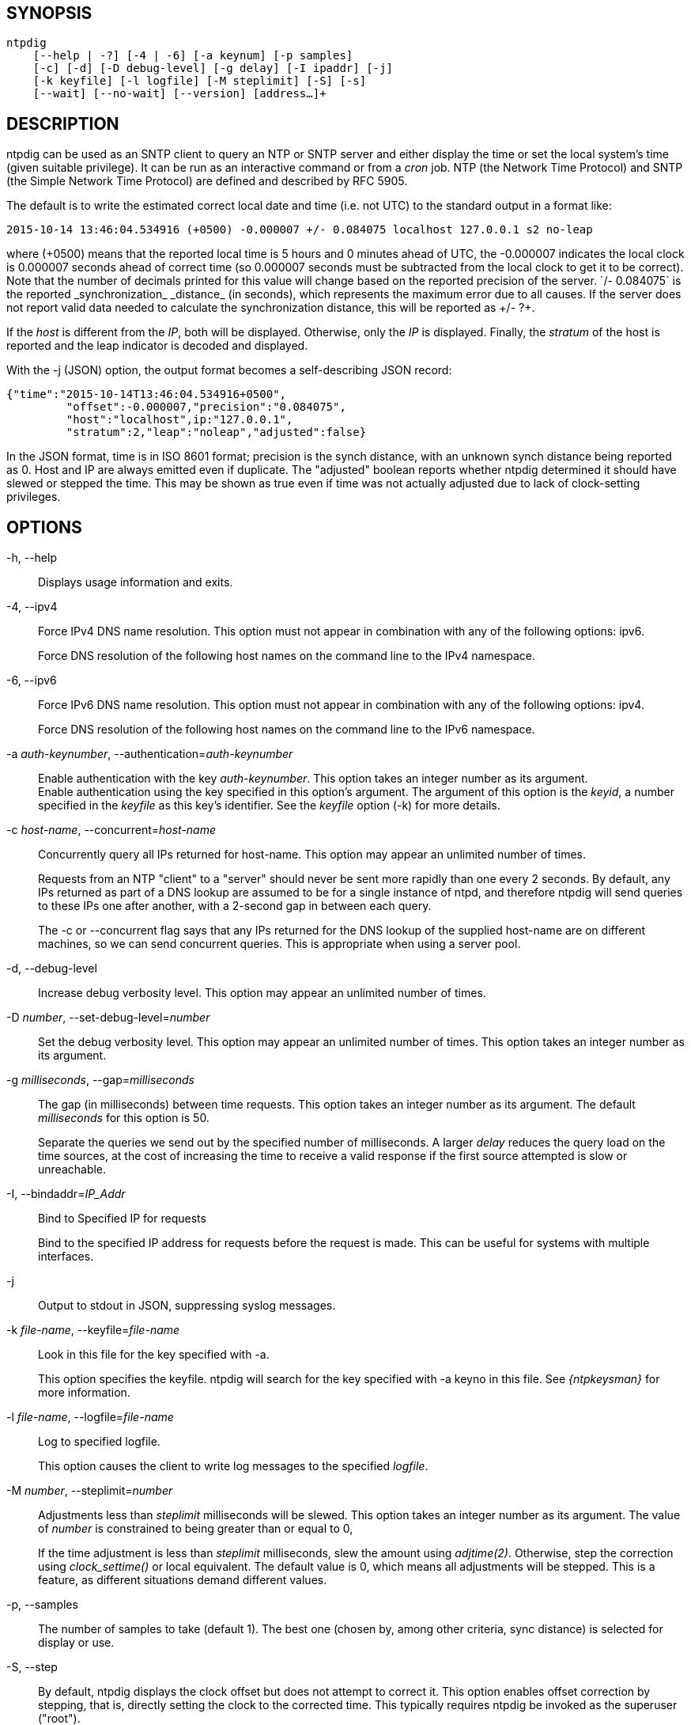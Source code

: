 // This is the body of the manual page for ntpdig.
// It's included in two places: once for the docs/ HTML
// tree, and once to make an individual man page.

== SYNOPSIS
[verse]
ntpdig
    [--help | -?] [-4 | -6] [-a keynum] [-p samples]
    [-c] [-d] [-D debug-level] [-g delay] [-I ipaddr] [-j]
    [-k keyfile] [-l logfile] [-M steplimit] [-S] [-s]
    [--wait] [--no-wait] [--version] [address...]+

== DESCRIPTION

ntpdig can be used as an SNTP client to query an NTP or SNTP server and
either display the time or set the local system's time (given suitable
privilege). It can be run as an interactive command or from a _cron_
job. NTP (the Network Time Protocol) and SNTP (the Simple Network Time
Protocol) are defined and described by RFC 5905.

The default is to write the estimated correct local date and time (i.e.
not UTC) to the standard output in a format like:

-----------------------------------------------------
2015-10-14 13:46:04.534916 (+0500) -0.000007 +/- 0.084075 localhost 127.0.0.1 s2 no-leap
-----------------------------------------------------

where +(+0500)+ means that the reported local time is
 5 hours and 0 minutes ahead of UTC, the +-0.000007+ indicates the
local clock is 0.000007 seconds ahead of correct time (so 0.000007 seconds
must be subtracted from the local clock to get it to be correct). Note that
the number of decimals printed for this value will change based on the
reported precision of the server. `+/- 0.084075` is the reported
_synchronization_ _distance_ (in seconds), which represents the
maximum error due to all causes. If the server does not report valid
data needed to calculate the synchronization distance, this will be
reported as ++/- ?+.

If the _host_ is different from the _IP_, both will be
displayed. Otherwise, only the _IP_ is displayed. Finally, the
_stratum_ of the host is reported and the leap indicator is decoded
and displayed.

With the -j (JSON) option, the output format becomes a self-describing
JSON record:

---------------------------------------------------------------------------------
{"time":"2015-10-14T13:46:04.534916+0500",
         "offset":-0.000007,"precision":"0.084075",
	 "host":"localhost",ip:"127.0.0.1",
	 "stratum":2,"leap":"noleap","adjusted":false}
---------------------------------------------------------------------------------

In the JSON format, time is in ISO 8601 format; precision is the synch
distance, with an unknown synch distance being reported as 0.  Host and
IP are always emitted even if duplicate. The "adjusted" boolean
reports whether ntpdig determined it should have slewed or stepped the
time. This may be shown as true even if time was not actually
adjusted due to lack of clock-setting privileges.

== OPTIONS

+-h, --help+::
  Displays usage information and exits.

+-4+, +--ipv4+::
  Force IPv4 DNS name resolution. This option must not appear in
  combination with any of the following options: ipv6.
+
Force DNS resolution of the following host names on the command line
to the IPv4 namespace.

+-6+, +--ipv6+::
  Force IPv6 DNS name resolution. This option must not appear in
  combination with any of the following options: ipv4.
+
Force DNS resolution of the following host names on the command line
to the IPv6 namespace.

+-a+ _auth-keynumber_, +--authentication+=_auth-keynumber_::
  Enable authentication with the key _auth-keynumber_. This option takes
  an integer number as its argument.
  +
Enable authentication using the key specified in this option's
argument. The argument of this option is the _keyid_, a number
specified in the _keyfile_ as this key's identifier. See the _keyfile_
option (+-k+) for more details.

+-c+ _host-name_, +--concurrent+=_host-name_::
  Concurrently query all IPs returned for host-name. This option may
  appear an unlimited number of times.
+
Requests from an NTP "client" to a "server" should never be sent more
rapidly than one every 2 seconds. By default, any IPs returned as part
of a DNS lookup are assumed to be for a single instance of ntpd, and
therefore +ntpdig+ will send queries to these IPs one after another,
with a 2-second gap in between each query.
+
The +-c+ or +--concurrent+ flag says that any IPs returned for the DNS
lookup of the supplied host-name are on different machines, so we can
send concurrent queries.  This is appropriate when using a server pool.

+-d+, +--debug-level+::
  Increase debug verbosity level. This option may appear an unlimited
  number of times.

+-D+ _number_, +--set-debug-level+=_number_::
  Set the debug verbosity level. This option may appear an unlimited
  number of times. This option takes an integer number as its argument.

+-g+ _milliseconds_, +--gap+=_milliseconds_::
  The gap (in milliseconds) between time requests. This option takes an
  integer number as its argument. The default _milliseconds_ for this
  option is 50.
+
Separate the queries we send out by the specified number of
milliseconds. A larger _delay_ reduces the query load on the time
sources, at the cost of increasing the time to receive a valid
response if the first source attempted is slow or unreachable.

+-I+, +--bindaddr+=_IP_Addr_::
  Bind to Specified IP for requests
+
Bind to the specified IP address for requests before the request is
made. This can be useful for systems with multiple interfaces.

+-j+::
  Output to stdout in JSON, suppressing syslog messages.

+-k+ _file-name_, +--keyfile+=_file-name_::
  Look in this file for the key specified with +-a+.
+
This option specifies the keyfile. +ntpdig+ will search for the key
specified with +-a+ keyno in this file. See _{ntpkeysman}_ for more
information.

+-l+ _file-name_, +--logfile+=_file-name_::
  Log to specified logfile.
+
This option causes the client to write log messages to the specified
_logfile_.

+-M+ _number_, +--steplimit+=_number_::
  Adjustments less than _steplimit_ milliseconds will be slewed. This option
  takes an integer number as its argument. The value of _number_ is
  constrained to being greater than or equal to 0,
+
If the time adjustment is less than _steplimit_ milliseconds, slew the
amount using _adjtime(2)_. Otherwise, step the correction using
_clock_settime()_ or local equivalent. The default value is 0, which
means all adjustments will be stepped. This is a feature, as different
situations demand different values.

+-p+, +--samples+::
  The number of samples to take (default 1). The best one (chosen by,
  among other criteria, sync distance) is selected for display or use.

+-S+, +--step+::
  By default, +ntpdig+ displays the clock offset but does not attempt to
  correct it. This option enables offset correction by stepping, that
  is, directly setting the clock to the corrected time. This typically
  requires +ntpdig+ be invoked as the superuser ("root").

+-s+, +--slew+::
  By default, +ntpdig+ displays the clock offset but does not attempt to
  correct it. This option enables offset correction by slewing using
  adjtime(), which changes the rate of the clock for a period long
  enough to accomplish the required offset (phase) correction. This
  typically requires +ntpdig+ be invoked as the superuser ("root").

+-t+ _seconds_, +--timeout+=_seconds_::
  The number of seconds to wait for responses. This option takes an
  integer number as its argument. The default _seconds_ for this option
  is: 5.
+
When waiting for a reply, +ntpdig+ will wait the number of seconds
specified before giving up. The default should be more than enough for
a unicast response. If +ntpdig+ is only waiting for a broadcast response
a longer timeout is likely needed.

+--wait+, +--no-wait+::
  Wait for pending replies (if not setting the time). The _no-wait_ form
  will disable the option. This option is enabled by default.
+
If we are not setting the time, wait for all pending responses.

+--version+::
  Output version of program and exit.

== USAGE

+ntpdig ntpserver.somewhere+::
  is the simplest use of this program and can be run as an unprivileged
  command to check the current time and error in the local clock.
+ntpdig -S -s -M 128 ntpserver.somewhere+::
  With suitable privilege, run as a command or from a _cron_(8) job,
  +ntpdig -Ss -M 128 ntpserver.somewhere+ will request the time from the
  server, and if that server reports that it is synchronized then if the
  offset adjustment is less than 128 milliseconds the correction will be
  slewed, and if the correction is more than 128 milliseconds the
  correction will be stepped.
+ntpdig -S ntpserver.somewhere+::
  With suitable privilege, run as a command or from a _cron_(8) job,
  +ntpdig -S ntpserver.somewhere+ will set (step) the local clock from a
  synchronized specified server, like the +ntpdate+ utility from older
  NTP implementations.

== COMPATIBILITY

Not all options of the NTP classic sntp(1) utility have been retained;
don't expect -b, -K, -o, -r, -w, or -W to work.  These have either
been removed for security reasons or discarded as unnecessary in a modern
environment.

This version does not log to syslog.  Pipe standard output and
standard error to logger(1) if you want this behavior.

The synchronization-distance formula used in this version is slightly
different from that found in sntp(1), tracking the newer formula used
in {ntpdman}.  Expect offset computations to match but synch-distances
not to.

== AUTHORS

Johannes Maximilian Kuehn, Harlan Stenn, Dave Hart.

// end

